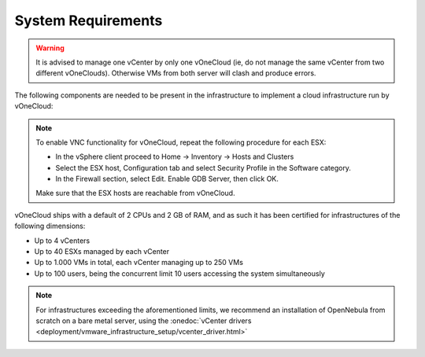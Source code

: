 
.. _system_requirements:

===================
System Requirements
===================

.. warning:: It is advised to manage one vCenter by only one vOneCloud (ie, do not manage the same vCenter from two different vOneClouds). Otherwise VMs from both server will clash and produce errors.

The following components are needed to be present in the infrastructure to implement a cloud infrastructure run by vOneCloud:

+---------------------+----------------------------------------------------------------------------------------------------------------------------------------------------------------------------------------------------------------------------------------------------------------------------------------------------------------------------------------+
|    **Component**    |                                                                                                                                                            **Observations**                                                                                                                                                            |
+---------------------+----------------------------------------------------------------------------------------------------------------------------------------------------------------------------------------------------------------------------------------------------------------------------------------------------------------------------------------+
| vCenter 5.5 and 6.0 | - ESX hosts, VM Templates and Running VMs expected to be managed by vOneCloud needs to be grouped into clusters                                                                                                                                                                                                                        |
|                     | - The IP or DNS needs to be known, as well as the credentials (username and password) of an :onedoc:`admin user <deployment/node_installation/vcenter_node_installation.html>`.                                                                                                                                                        |
|                     | - DRS is not required but it is recommended. vOneCloud does not schedule to the granularity of ESX hosts, and you would need DRS to select the actual ESX host within the cluster. Otherwise the VM will be started in the ESX host associated to the VM Template                                                                      |
|                     | - Ideally, all ESX belonging to the same vCenter cluster to be exposed to vOneCloud need to share at least one datastore among them, although this is not a hard requirement.                                                                                                                                                          |
|                     | - VMs that will be instantiated through vOneCloud need to be saved as VMs Templates in vCenter. vOneCloud only creates new VMs by instantiating VM Templates.                                                                                                                                                                          |
+---------------------+----------------------------------------------------------------------------------------------------------------------------------------------------------------------------------------------------------------------------------------------------------------------------------------------------------------------------------------+
| ESX 5.5 and 6.0     | - With at least 2 GB of free RAM and 1 free CPU                                                                                                                                                                                                                                                                                        |
|                     | - To enable VNC functionality from vOneCloud there are two requirements: 1) the ESX hosts need to be reachable from vOneCloud and 2) the ESX firewall should allow for VNC connections (see the note below)                                                                                                                            |
+---------------------+----------------------------------------------------------------------------------------------------------------------------------------------------------------------------------------------------------------------------------------------------------------------------------------------------------------------------------------+
| Guest OS            | - VMware tools are needed in the guestOS to enable several features (contextualization and networking feedback). Please install `VMware Tools (for Windows) <https://www.vmware.com/support/ws55/doc/new_guest_tools_ws.html>`__ or `Open Virtual Machine Tools <https://github.com/vmware/open-vm-tools>`__ (for \*nix) in the guestOS. |
+---------------------+----------------------------------------------------------------------------------------------------------------------------------------------------------------------------------------------------------------------------------------------------------------------------------------------------------------------------------------+

.. note:: To enable VNC functionality for vOneCloud, repeat the following procedure for each ESX:

   - In the vSphere client proceed to Home -> Inventory -> Hosts and Clusters
   - Select the ESX host, Configuration tab and select Security Profile in the Software category.
   - In the Firewall section, select Edit. Enable GDB Server, then click OK.

   Make sure that the ESX hosts are reachable from vOneCloud.

vOneCloud ships with a default of 2 CPUs and 2 GB of RAM, and as such it has been certified for infrastructures of the following dimensions:

- Up to 4 vCenters
- Up to 40 ESXs managed by each vCenter
- Up to 1.000 VMs in total, each vCenter managing up to 250 VMs
- Up to 100 users, being the concurrent limit 10 users accessing the system simultaneously

.. note:: For infrastructures exceeding the aforementioned limits, we recommend an installation of OpenNebula from scratch on a bare metal server, using the :onedoc:`vCenter drivers <deployment/vmware_infrastructure_setup/vcenter_driver.html>`
